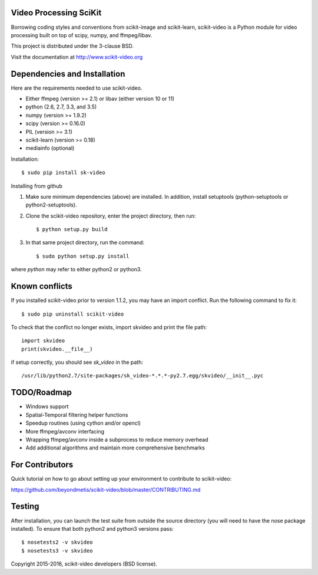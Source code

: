 .. -*- mode: rst -*-

|skvideologo|_

|BSD3|_ |Travis|_ |Coveralls|_ |CircleCI|_ |Python27|_ |Python35|_ |PyPi|_ 

.. |BSD3| image:: https://img.shields.io/badge/license-BSD--3--Clause-blue.svg
.. _BSD3: https://opensource.org/licenses/BSD-3-Clause

.. |Travis| image:: https://api.travis-ci.org/scikit-video/scikit-video.png?branch=master
.. _Travis: https://travis-ci.org/scikit-video/scikit-video

.. |Coveralls| image:: https://coveralls.io/repos/github/scikit-video/scikit-video/badge.svg?branch=master
.. _Coveralls: https://coveralls.io/github/scikit-video/scikit-video?branch=master

.. |CircleCI| image:: https://circleci.com/gh/scikit-video/scikit-video/tree/master.svg?style=shield&circle-token=:circle-token
.. _CircleCI: https://circleci.com/gh/scikit-video/scikit-video

.. |Python27| image:: https://img.shields.io/badge/python-2.7-blue.svg
.. _Python27: https://badge.fury.io/py/sk-video

.. |Python35| image:: https://img.shields.io/badge/python-3.5-blue.svg
.. _Python35: https://badge.fury.io/py/sk-video

.. |PyPi| image:: https://badge.fury.io/py/sk-video.svg
.. _PyPi: https://badge.fury.io/py/sk-video

.. |skvideologo| image:: doc/images/scikit-video.png
.. _skvideologo: http://www.scikit-video.org


Video Processing SciKit
-----------------------

Borrowing coding styles and conventions from scikit-image and scikit-learn,
scikit-video is a Python module for video processing built on top of 
scipy, numpy, and ffmpeg/libav.

This project is distributed under the 3-clause BSD.

Visit the documentation at http://www.scikit-video.org


Dependencies and Installation
-----------------------------

Here are the requirements needed to use scikit-video.

- Either ffmpeg (version >= 2.1) or libav (either version 10 or 11)
- python (2.6, 2.7, 3.3, and 3.5)
- numpy (version >= 1.9.2)
- scipy (version >= 0.16.0)
- PIL (version >= 3.1)
- scikit-learn (version >= 0.18)
- mediainfo (optional)

Installation::

$ sudo pip install sk-video

Installing from github

1. Make sure minimum dependencies (above) are installed. In addition, install setuptools (python-setuptools or python2-setuptools).

2. Clone the scikit-video repository, enter the project directory, then run::

   $ python setup.py build

3. In that same project directory, run the command::

   $ sudo python setup.py install

where `python` may refer to either python2 or python3.

Known conflicts
---------------

If you installed scikit-video prior to version 1.1.2, you may have an import conflict. Run the following command to fix it::

    $ sudo pip uninstall scikit-video

To check that the conflict no longer exists, import skvideo and print the file path::

    import skvideo
    print(skvideo.__file__)

if setup correctly, you should see `sk_video` in the path::

/usr/lib/python2.7/site-packages/sk_video-*.*.*-py2.7.egg/skvideo/__init__.pyc


TODO/Roadmap
------------
- Windows support
- Spatial-Temporal filtering helper functions
- Speedup routines (using cython and/or opencl)
- More ffmpeg/avconv interfacing
- Wrapping ffmpeg/avconv inside a subprocess to reduce memory overhead 
- Add additional algorithms and maintain more comprehensive benchmarks


For Contributors
----------------

Quick tutorial on how to go about setting up your environment to contribute to scikit-video: 

https://github.com/beyondmetis/scikit-video/blob/master/CONTRIBUTING.md


Testing
-------

After installation, you can launch the test suite from outside the source directory (you will need to have the nose package installed). To ensure that both python2 and python3 versions pass::

    $ nosetests2 -v skvideo
    $ nosetests3 -v skvideo

Copyright 2015-2016, scikit-video developers (BSD license).
